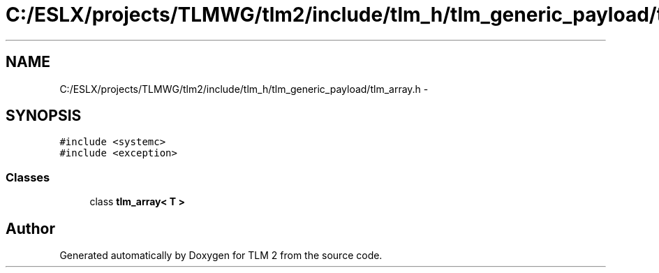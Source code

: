 .TH "C:/ESLX/projects/TLMWG/tlm2/include/tlm_h/tlm_generic_payload/tlm_array.h" 3 "17 Oct 2007" "Version 1" "TLM 2" \" -*- nroff -*-
.ad l
.nh
.SH NAME
C:/ESLX/projects/TLMWG/tlm2/include/tlm_h/tlm_generic_payload/tlm_array.h \- 
.SH SYNOPSIS
.br
.PP
\fC#include <systemc>\fP
.br
\fC#include <exception>\fP
.br

.SS "Classes"

.in +1c
.ti -1c
.RI "class \fBtlm_array< T >\fP"
.br
.in -1c
.SH "Author"
.PP 
Generated automatically by Doxygen for TLM 2 from the source code.
